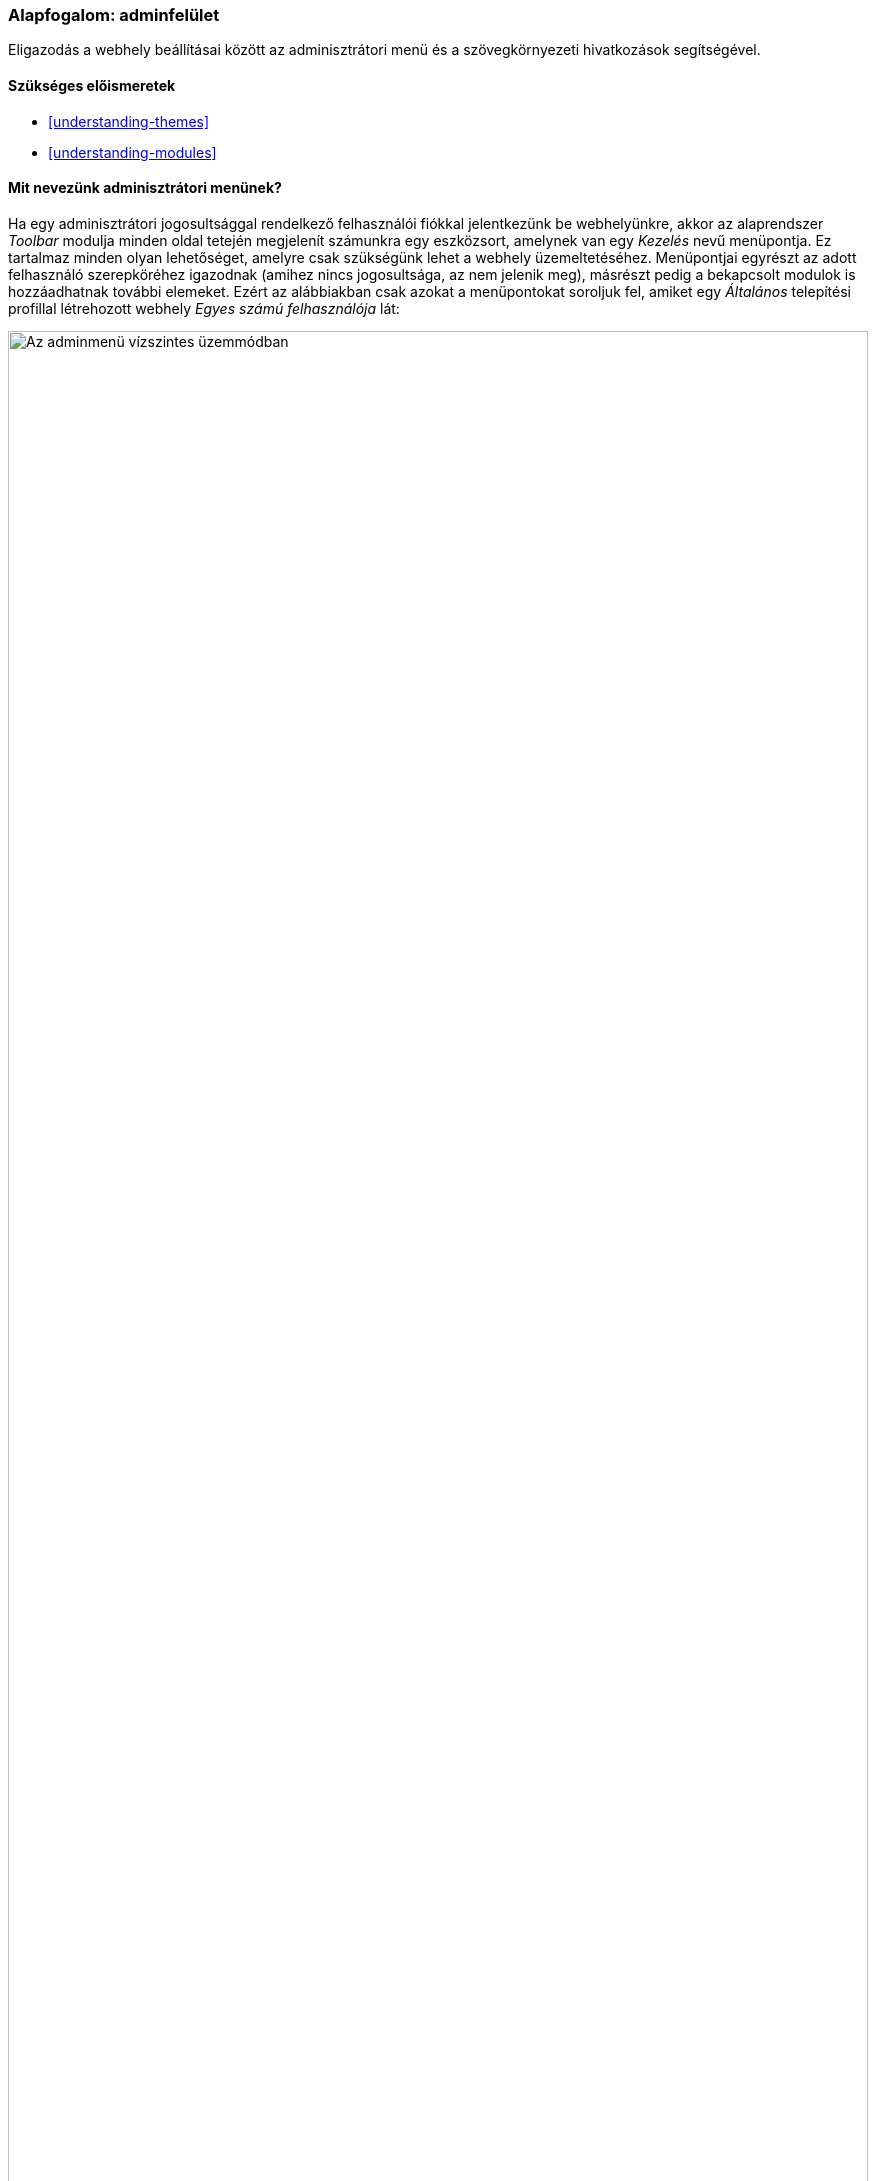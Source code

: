 [[config-overview]]

=== Alapfogalom: adminfelület

[role="summary"]
Eligazodás a webhely beállításai között az adminisztrátori menü és a szövegkörnyezeti hivatkozások segítségével.

(((Adminisztráció,áttekintés)))
(((Adminisztrációs menü,áttekintés)))
(((Adminisztrációs menü kezelése,áttekintés)))
(((Eszközsor,áttekintés)))
(((Szövegkörnyezeti hivatkozás,áttekintés)))
(((Tartalom menüpont,adminisztrációs menü)))
(((Felépítés menüpont,adminisztrációs menü)))
(((Megjelenés menüpont,adminisztrációs menü)))
(((Bővítés menüpont,adminisztrációs menü)))
(((Konfiguráció menüpont,adminisztrációs menü)))
(((Felhasználók menüpont,adminisztrációs menü)))
(((Jelentések menüpont,adminisztrációs menü)))
(((Súgó menüpont,adminisztrációs menü)))

==== Szükséges előismeretek

* <<understanding-themes>>
* <<understanding-modules>>

==== Mit nevezünk adminisztrátori menünek?

Ha egy adminisztrátori jogosultsággal rendelkező felhasználói fiókkal jelentkezünk be webhelyünkre, akkor az alaprendszer _Toolbar_ modulja minden oldal tetején megjelenít számunkra egy eszközsort, amelynek van egy _Kezelés_ nevű menüpontja. Ez tartalmaz minden olyan lehetőséget, amelyre csak szükségünk lehet a webhely üzemeltetéséhez. Menüpontjai egyrészt az adott felhasználó szerepköréhez igazodnak (amihez nincs jogosultsága, az nem jelenik meg), másrészt pedig a bekapcsolt modulok is hozzáadhatnak további elemeket. Ezért az alábbiakban csak azokat a menüpontokat soroljuk fel, amiket egy _Általános_ telepítési profillal létrehozott webhely _Egyes számú felhasználója_ lát:

// Top navigation bar on any admin page, with Manage menu showing.
image:images/config-overview-toolbar.png["Az adminmenü vízszintes üzemmódban",width="100%"]

Tartalom::
  Lehetővé teszi a már létező tartalmak áttekintését és kezelését, valamint újak létrehozását.

Felépítés::
  Egy sor hivatkozást biztosít a webhely szerkezetének módosítására: itt találjuk a blokkok, tartalomtípusok, menük és taxonómiaszótárak beállításait.

Megjelenés::
  A webhely látványvilágával kapcsolatos beállítások, mint például a sminkek kezelése kapott itt helyet.

Bővítés::
  Itt lehet a már engedélyezett modulokat frissíteni vagy eltávolítani, valamint újakat telepíteni.

Konfiguráció::
  A webhely valamennyi további beállítási lehetőségei, amelyeket az eddigi menüpontok alatt nem említettünk, mind innen kiindulva érhető el.

Felhasználók::
  A felhasználók áttekintésén és profiljaik szerkesztésén túl itt találjuk a szerepkörök és azok jogosultságainak beállításait is.

Jelentések::
  E menüpont nem beállítások módosítására szolgál, hanem itt tekinthetjük meg a rendszernaplót, az elérhető frissítésekről való értesítéseket, a különböző hibaoldalak eredményeit és más, a webhely általános működéséről kapott visszajelzéseket.

Súgó::
  Az engedélyezett modulok hozzáadhatnak oldalakat a webhely súgójához, ezeket találjuk itt ábécé szerinti rendben.

A nyíl ikon a képernyő legszélén jobb oldalon (ha jobbról-balra írásirányú nyelven, például arabul nézzük a felületet, akkor a bal oldalon) arra szolgál, hogy a jelenlegi vízszintesből függőleges megjelenítésbe váltsuk át az adminisztrációs menüt. Függőlegesen nem fejléc lesz, hanem egy alá-fölé rendelt szerkezetű menüfa:

// Navigation in vertical orientation.
image:images/config-overview-vertical-menu.png["Az adminmenü függőleges üzemmódban",width="228px"]

A Kézikönyvben valahányszor ezen az adminmenün keresztüli navigációt írunk le, akkor mindig az alapértelmezett _vízszintes_ módra gondolunk. Mindezt az <<preface-conventions>> témakörnél foglaltuk össze.

==== Mik a szövegkörnyezeti hivatkozások?

Az alaprendszer _Contextual Links_ modulját engedélyezve bizonyos adminisztrációs és szerkesztési feladatok elérhetővé válnak szövegkörnyezeti hivatkozásként is. Ezek a linkek tulajdonképpen ugyanoda vezetnek, ahová az előbb tárgyalt menüpontok, ám nagy előnyük, hogy nem kell a többszintű menürendszeren keresztül kikeresgetni őket, mivel mindig csak ott jelennek meg, ahol hatásukat kifejtik.

Ám ahhoz, hogy láthatóvá váljanak az adott oldalon, aktiválni kell őket, mert betöltődéskor rejtettek. Ha a webhely sminkje az alapértelmezett formázást használja a szövegkörnyezeti hivatkozásokhoz, akkor egy kis körben egy ferde ceruza ikon lebeg azon blokkok jobb felső sarkában, amelyeknek ilyen lehetőségei vannak. Két módja is van, hogyan lehet ezt a ceruza ikont előcsalni:

* Az egérkurzort mozgatva az oldalon ha az egy ilyen blokk fölé ér, akkor ahhoz az egyhez megjelenik az ikon.

* Az adminisztrátori eszközsor jobb szélén a fő ceruza ikonra (vagy _Szerkesztés_ feliratára) kattintva, ami viszont az oldalon lévő valamennyi blokknál láthatóvá teszi őket.

Ez az ikon is csak akkor jelenik meg, ahol van értelme: azaz ha az adott oldalon van legalább egy olyan blokk, ami támogatja a szövegkörnyezeti hivatkozásokat.

--
// Home page with pencil icons showing, with configured theme.
image:images/config-overview-pencils.png["Egy oldal számos ceruza ikonnal megjelenítve,width="100%"]
--

//==== Kapcsolódó témák

//==== Egyéb források


*Közreműködők*

Írta: https://www.drupal.org/u/halofx[Scott Wilkinson] és https://www.drupal.org/u/jhodgdon[Jennifer Hodgdon]. Fordította: https://www.drupal.org/u/balu-ertl[Balu Ertl] (https://www.drupal.org/brainsum[Brainsum]).
